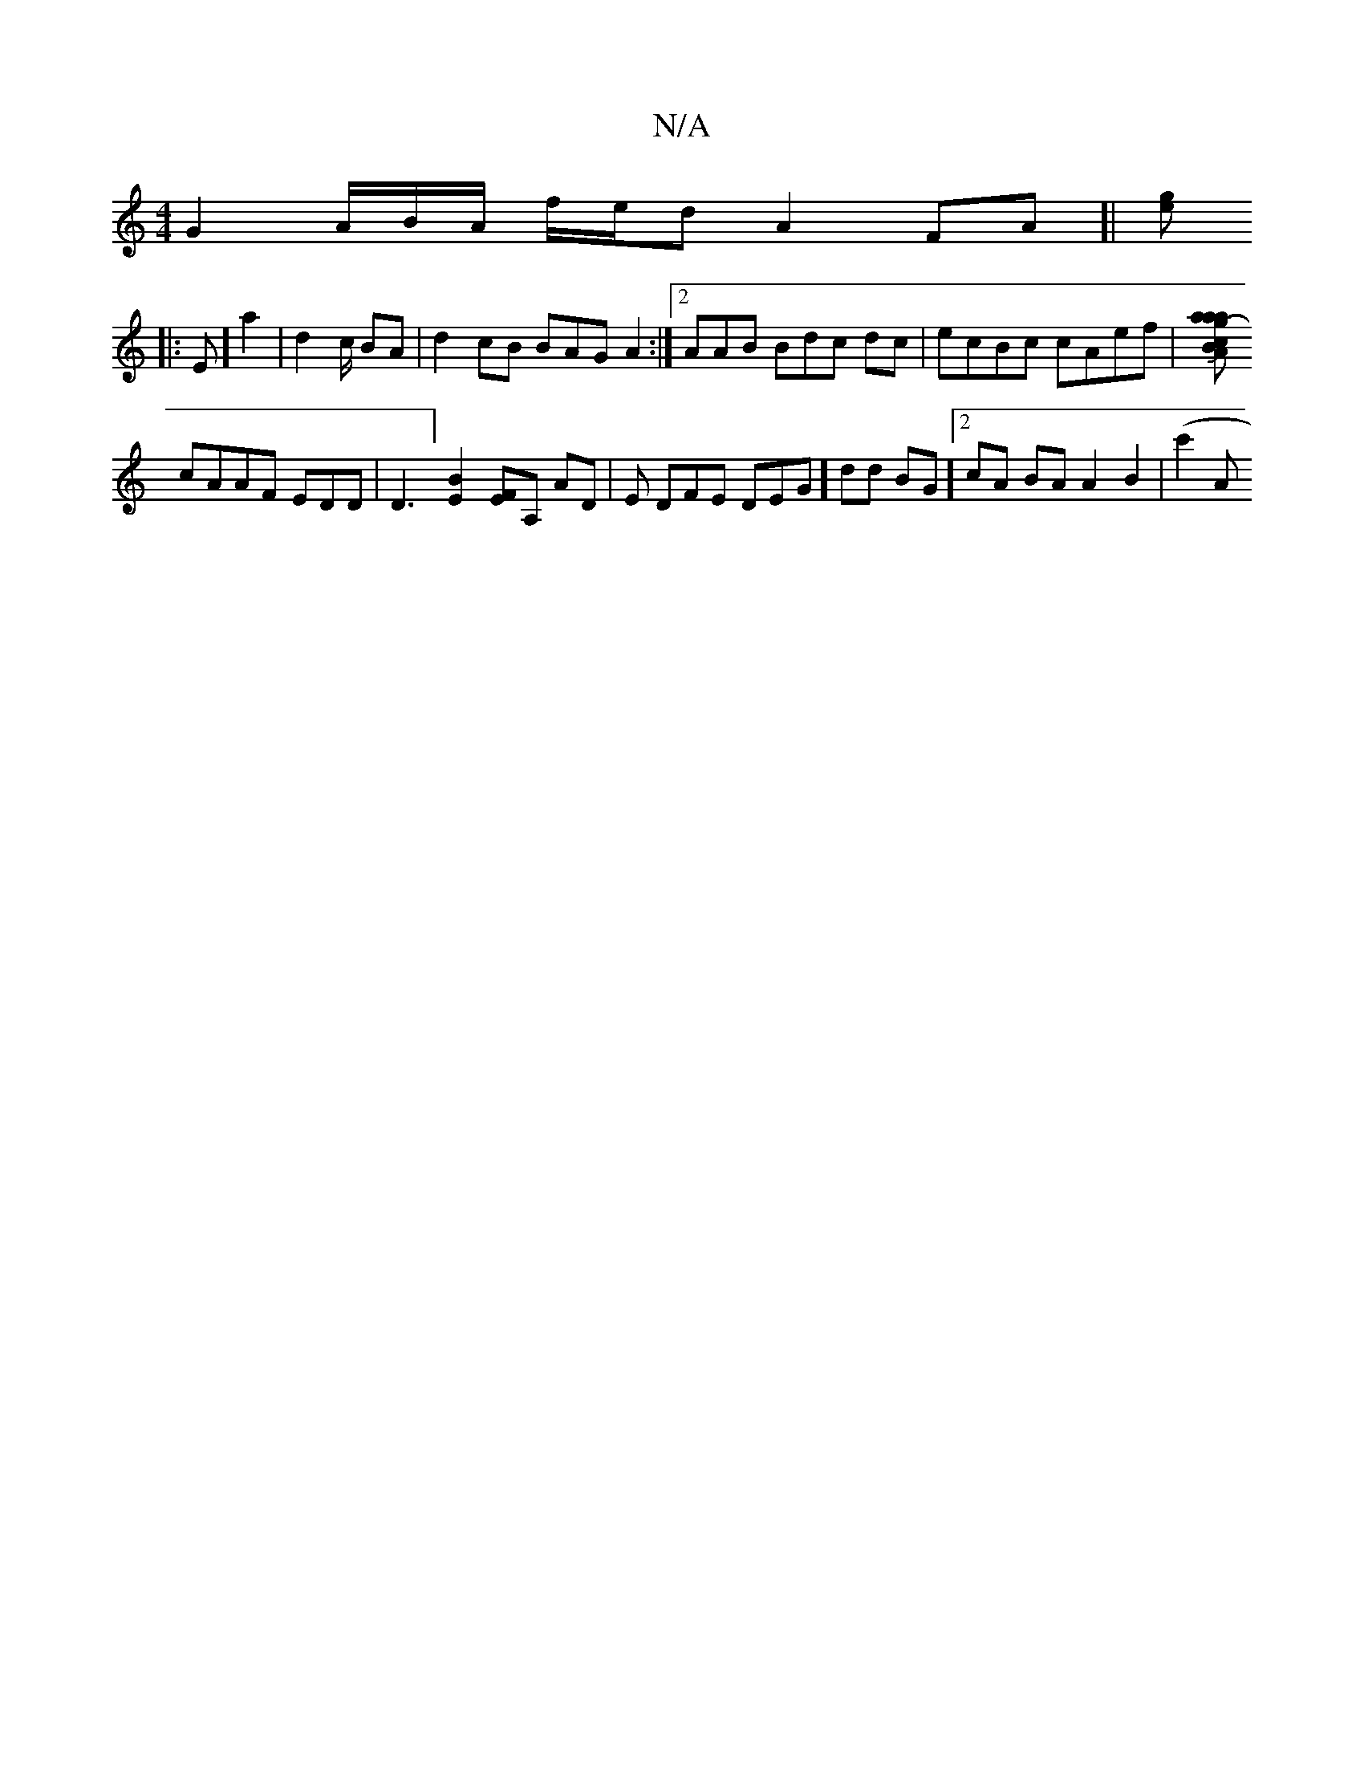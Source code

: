 X:1
T:N/A
M:4/4
R:N/A
K:Cmajor
G2 A/B/A/ f/e/d A2 FA]|[ge|]
|: E] a2|d2 c/ BA | d2 cB BAG A2:|2 AAB Bdc dc|ecBc cAef | [[a|a<a g- B2 Ac | B^G AA B2 A2 JB2 d |
cAAF EDD|D3] [B2 E2] [FE][A,] AD|E DFE DEG] dd BG][2 cA BA A2 B2 |(c'2 A